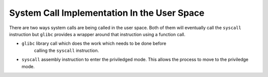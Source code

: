 ============================================
System Call Implementation In the User Space
============================================

There are two ways system calls are being called in the user space. Both of
them will eventually call the ``syscall`` instruction but ``glibc`` provides a
wrapper around that instruction using a function call.

*  ``glibc`` library call which does the work which needs to be done before
    calling the ``syscall`` instruction.

*   ``syscall`` assembly instruction to enter the priviledged mode. This allows
    the process to move to the priviledge mode.

